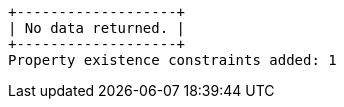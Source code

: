 [queryresult]
----
+-------------------+
| No data returned. |
+-------------------+
Property existence constraints added: 1
----

